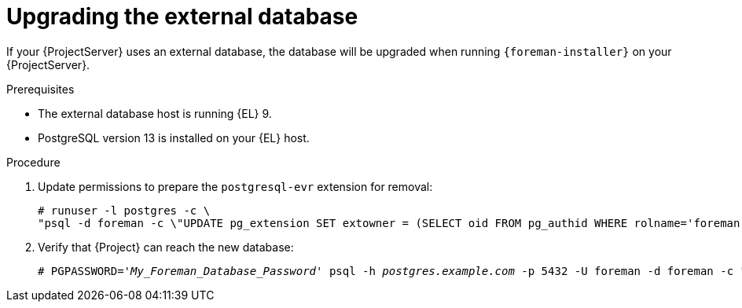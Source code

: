 [id="Upgrading_the_External_Database_{context}"]
= Upgrading the external database

If your {ProjectServer} uses an external database, the database will be upgraded when running `{foreman-installer}` on your {ProjectServer}.

.Prerequisites
* The external database host is running {EL} 9.
* PostgreSQL version 13 is installed on your {EL} host.

.Procedure
. Update permissions to prepare the `postgresql-evr` extension for removal:
+
[options="nowrap", subs="+quotes,verbatim,attributes"]
----
# runuser -l postgres -c \
"psql -d foreman -c \"UPDATE pg_extension SET extowner = (SELECT oid FROM pg_authid WHERE rolname='foreman') WHERE extname='evr';\""
----
. Verify that {Project} can reach the new database:
+
[options="nowrap", subs="+quotes,verbatim,attributes"]
----
# PGPASSWORD='_My_Foreman_Database_Password_' psql -h _postgres.example.com_ -p 5432 -U foreman -d foreman -c "SELECT 1 as ping"
----
ifdef::upgrading-connected[]
. Follow xref:upgrading_a_connected_{project-context}_server_{context}[].
endif::[]
ifdef::upgrading-disconnected[]
. Follow xref:upgrading_a_disconnected_{project-context}_server_{context}[].
endif::[]
